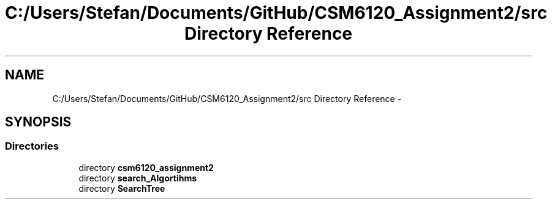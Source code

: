 .TH "C:/Users/Stefan/Documents/GitHub/CSM6120_Assignment2/src Directory Reference" 3 "Sun Nov 30 2014" "Version 1.0" "CSM6120 Assignment" \" -*- nroff -*-
.ad l
.nh
.SH NAME
C:/Users/Stefan/Documents/GitHub/CSM6120_Assignment2/src Directory Reference \- 
.SH SYNOPSIS
.br
.PP
.SS "Directories"

.in +1c
.ti -1c
.RI "directory \fBcsm6120_assignment2\fP"
.br
.ti -1c
.RI "directory \fBsearch_Algortihms\fP"
.br
.ti -1c
.RI "directory \fBSearchTree\fP"
.br
.in -1c
